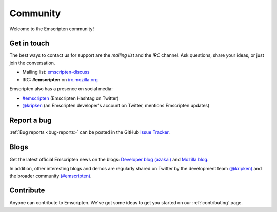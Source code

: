 .. _community:

=========
Community
=========

Welcome to the Emscripten community! 


.. _contact:

Get in touch
============

The best ways to contact us for support are the *mailing list* and the *IRC* channel. Ask questions, share your ideas, or just join the conversation.

- Mailing list: `emscripten-discuss <http://groups.google.com/group/emscripten-discuss>`_
- IRC: **#emscripten** on `irc.mozilla.org <https://wiki.mozilla.org/IRC>`_ 

Emscripten also has a presence on social media:

- `#emscripten <https://twitter.com/hashtag/emscripten>`_ (Emscripten Hashtag on Twitter)   
- `@kripken <https://twitter.com/kripken>`_ (an Emscripten developer's account on Twitter, mentions Emscripten updates)


Report a bug
============

:ref:`Bug reports <bug-reports>` can be posted in the GitHub `Issue Tracker <https://github.com/kripken/emscripten/issues?state=open>`_.


.. _blogs:


Blogs
=====

Get the latest official Emscripten news on the blogs: `Developer blog (azakai) <http://mozakai.blogspot.com/>`_ and `Mozilla blog <https://blog.mozilla.org/blog/tag/emscripten/>`_.

In addition, other interesting blogs and demos are regularly shared on Twitter by the development team `(@kripken) <https://twitter.com/kripken>`_ and the broader community `(#emscripten) <https://twitter.com/hashtag/emscripten>`_. 

.. todo :: **HamishW** At some point in future would be nice to actually display RSS feeds from above links here. Perhaps including @kripken in feed. In this case would need a dedicated blogs link as well.


Contribute
==========

Anyone can contribute to Emscripten. We've got some ideas to get you started on our :ref:`contributing` page.
